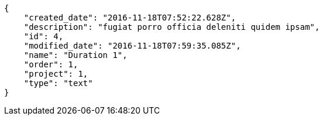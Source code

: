 [source,json]
----
{
    "created_date": "2016-11-18T07:52:22.628Z",
    "description": "fugiat porro officia deleniti quidem ipsam",
    "id": 4,
    "modified_date": "2016-11-18T07:59:35.085Z",
    "name": "Duration 1",
    "order": 1,
    "project": 1,
    "type": "text"
}
----
